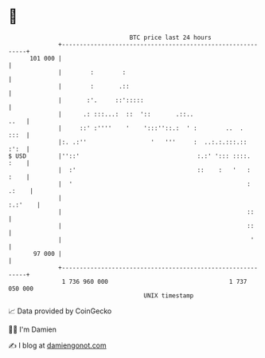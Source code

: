 * 👋

#+begin_example
                                     BTC price last 24 hours                    
                 +------------------------------------------------------------+ 
         101 000 |                                                            | 
                 |        :        :                                          | 
                 |        :       .::                                         | 
                 |       :'.     ::':::::                                     | 
                 |      .: :::...:  ::  '::       .::..                  ..   | 
                 |     ::' :''''    '    ':::''::.:  ' :        ..  .    :::  | 
                 |:. .:''                  '   '''     :  ..:.:.:::.::   :':  | 
   $ USD         |''::'                                 :.:' '::: ::::.  :    | 
                 |  :'                                  ::    :   '   :  :    | 
                 |  '                                                 : .:    | 
                 |                                                    :.:'    | 
                 |                                                    ::      | 
                 |                                                    ::      | 
                 |                                                     '      | 
          97 000 |                                                            | 
                 +------------------------------------------------------------+ 
                  1 736 960 000                                  1 737 050 000  
                                         UNIX timestamp                         
#+end_example
📈 Data provided by CoinGecko

🧑‍💻 I'm Damien

✍️ I blog at [[https://www.damiengonot.com][damiengonot.com]]
